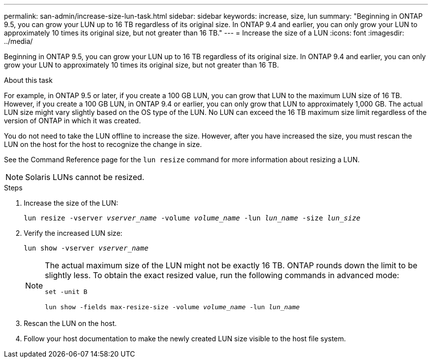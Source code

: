 ---
permalink: san-admin/increase-size-lun-task.html
sidebar: sidebar
keywords: increase, size, lun
summary: "Beginning in ONTAP 9.5, you can grow your LUN up to 16 TB regardless of its original size. In ONTAP 9.4 and earlier, you can only grow your LUN to approximately 10 times its original size, but not greater than 16 TB."
---
= Increase the size of a LUN
:icons: font
:imagesdir: ../media/

[.lead]
Beginning in ONTAP 9.5, you can grow your LUN up to 16 TB regardless of its original size. In ONTAP 9.4 and earlier, you can only grow your LUN to approximately 10 times its original size, but not greater than 16 TB.

.About this task

For example, in ONTAP 9.5 or later, if you create a 100 GB LUN, you can grow that LUN to the maximum LUN size of 16 TB. However, if you create a 100 GB LUN, in ONTAP 9.4 or earlier, you can only grow that LUN to approximately 1,000 GB. The actual LUN size might vary slightly based on the OS type of the LUN. No LUN can exceed the 16 TB maximum size limit regardless of the version of ONTAP in which it was created.

You do not need to take the LUN offline to increase the size. However, after you have increased the size, you must rescan the LUN on the host for the host to recognize the change in size.

See the Command Reference page for the `lun resize` command for more information about resizing a LUN.

[NOTE]
====
Solaris LUNs cannot be resized.
====

.Steps

. Increase the size of the LUN:
+
`lun resize -vserver _vserver_name_ -volume _volume_name_ -lun _lun_name_ -size _lun_size_`
. Verify the increased LUN size:
+
`lun show -vserver _vserver_name_`
+
[NOTE]
====
The actual maximum size of the LUN might not be exactly 16 TB. ONTAP rounds down the limit to be slightly less. To obtain the exact resized value, run the following commands in advanced mode:

`set -unit B`

`lun show -fields max-resize-size -volume _volume_name_ -lun _lun_name_`
====

. Rescan the LUN on the host.
. Follow your host documentation to make the newly created LUN size visible to the host file system.
